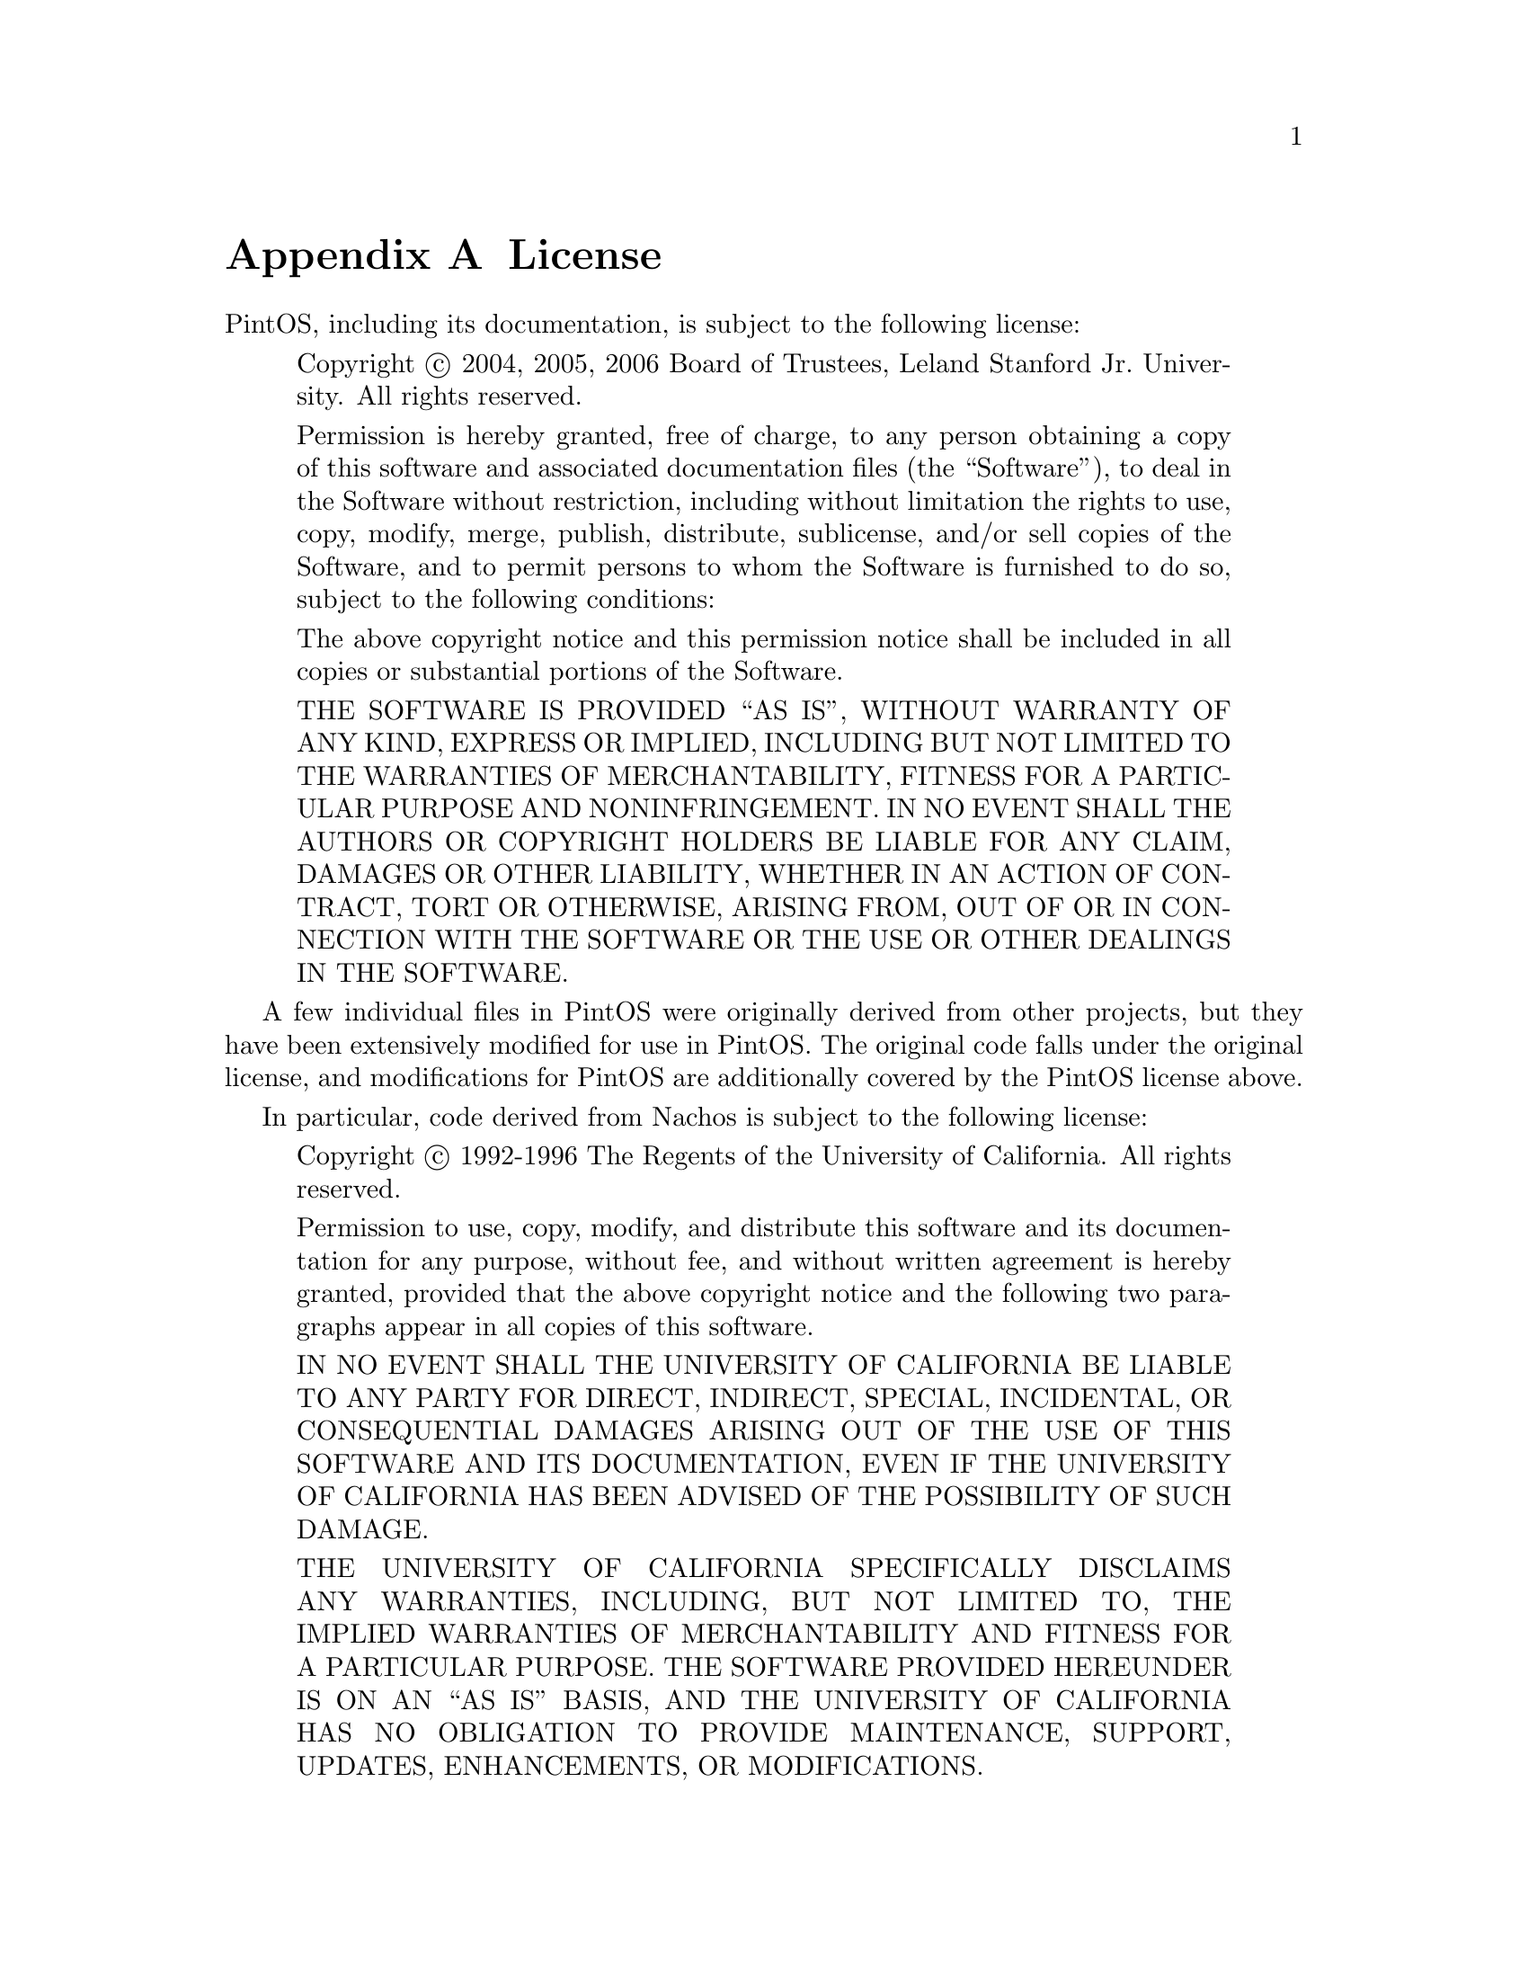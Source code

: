 @node License
@appendix License

PintOS, including its documentation, is subject to the following
license:

@quotation
Copyright @copyright{} 2004, 2005, 2006 Board of Trustees, Leland
Stanford Jr.@: University.  All rights reserved.

Permission is hereby granted, free of charge, to any person obtaining
a copy of this software and associated documentation files (the
``Software''), to deal in the Software without restriction, including
without limitation the rights to use, copy, modify, merge, publish,
distribute, sublicense, and/or sell copies of the Software, and to
permit persons to whom the Software is furnished to do so, subject to
the following conditions:

The above copyright notice and this permission notice shall be
included in all copies or substantial portions of the Software.

THE SOFTWARE IS PROVIDED ``AS IS'', WITHOUT WARRANTY OF ANY KIND,
EXPRESS OR IMPLIED, INCLUDING BUT NOT LIMITED TO THE WARRANTIES OF
MERCHANTABILITY, FITNESS FOR A PARTICULAR PURPOSE AND
NONINFRINGEMENT. IN NO EVENT SHALL THE AUTHORS OR COPYRIGHT HOLDERS BE
LIABLE FOR ANY CLAIM, DAMAGES OR OTHER LIABILITY, WHETHER IN AN ACTION
OF CONTRACT, TORT OR OTHERWISE, ARISING FROM, OUT OF OR IN CONNECTION
WITH THE SOFTWARE OR THE USE OR OTHER DEALINGS IN THE SOFTWARE.
@end quotation

A few individual files in PintOS were originally derived from other
projects, but they have been extensively modified for use in PintOS.
The original code falls under the original license, and modifications
for PintOS are additionally covered by the PintOS license above. 

In particular, code derived from Nachos is subject to the following
license:

@quotation
Copyright @copyright{} 1992-1996 The Regents of the University of California.
All rights reserved.

Permission to use, copy, modify, and distribute this software
and its documentation for any purpose, without fee, and
without written agreement is hereby granted, provided that the
above copyright notice and the following two paragraphs appear
in all copies of this software.

IN NO EVENT SHALL THE UNIVERSITY OF CALIFORNIA BE LIABLE TO
ANY PARTY FOR DIRECT, INDIRECT, SPECIAL, INCIDENTAL, OR
CONSEQUENTIAL DAMAGES ARISING OUT OF THE USE OF THIS SOFTWARE
AND ITS DOCUMENTATION, EVEN IF THE UNIVERSITY OF CALIFORNIA
HAS BEEN ADVISED OF THE POSSIBILITY OF SUCH DAMAGE.

THE UNIVERSITY OF CALIFORNIA SPECIFICALLY DISCLAIMS ANY
WARRANTIES, INCLUDING, BUT NOT LIMITED TO, THE IMPLIED
WARRANTIES OF MERCHANTABILITY AND FITNESS FOR A PARTICULAR
PURPOSE.  THE SOFTWARE PROVIDED HEREUNDER IS ON AN ``AS IS''
BASIS, AND THE UNIVERSITY OF CALIFORNIA HAS NO OBLIGATION TO
PROVIDE MAINTENANCE, SUPPORT, UPDATES, ENHANCEMENTS, OR
MODIFICATIONS.
@end quotation
